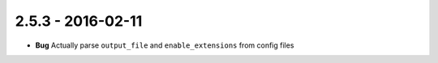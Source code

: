 2.5.3 - 2016-02-11
------------------

- **Bug** Actually parse ``output_file`` and ``enable_extensions`` from config
  files
